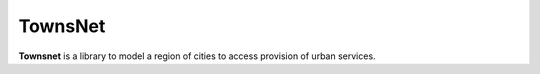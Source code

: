 TownsNet
=========

.. logo-start

.. figure:: https://i.ibb.co/HHFSbqy/townsnet.png
   :alt: BlocksNet logo

.. logo-end

|PythonVersion| |Black|


**Townsnet** is a library to model a region of cities to access provision of urban services.

.. .. |Documentation Status| image:: https://readthedocs.org/projects/blocknet/badge/?version=latest
..    :target: https://blocknet.readthedocs.io/en/latest/?badge=latest
.. |PythonVersion| image:: https://img.shields.io/badge/python-3.10-blue
   :target: https://pypi.org/project/blocksnet/
.. |Black| image:: https://img.shields.io/badge/code%20style-black-000000.svg
   :target: https://github.com/psf/black
